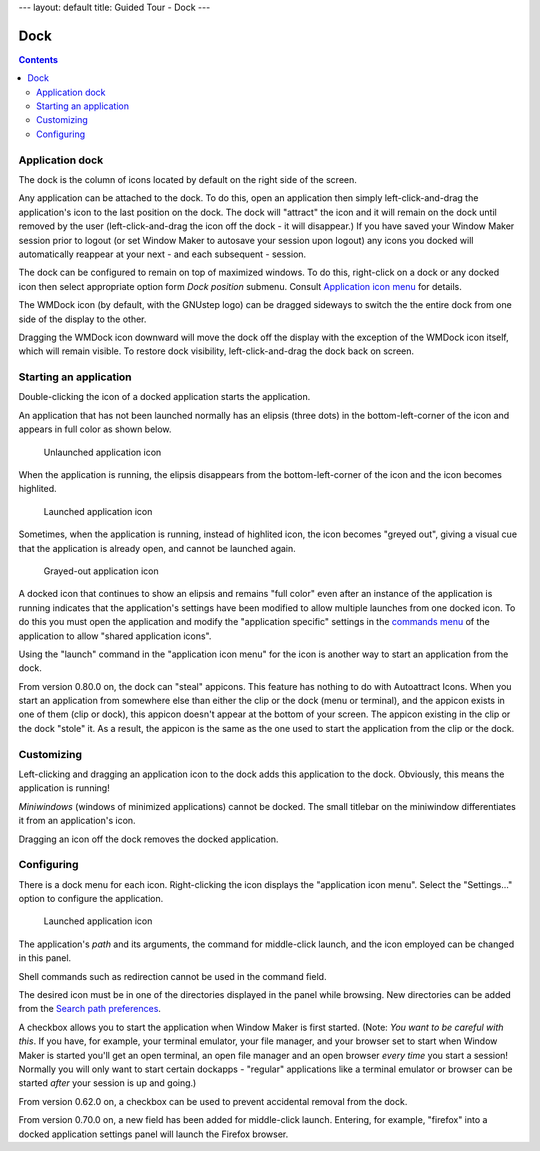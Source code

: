 ---
layout: default
title: Guided Tour - Dock
---

Dock
====

.. contents::
   :backlinks: none

Application dock
----------------

The dock is the column of icons located by default on the right side of the
screen.

Any application can be attached to the dock. To do this, open an application
then simply left-click-and-drag the application's icon to the last position on
the dock. The dock will "attract" the icon and it will remain on the dock until
removed by the user (left-click-and-drag the icon off the dock - it will
disappear.) If you have saved your Window Maker session prior to logout (or set
Window Maker to autosave your session upon logout) any icons you docked will
automatically reappear at your next - and each subsequent - session.

The dock can be configured to remain on top of maximized windows. To do this,
right-click on a dock or any docked icon then select appropriate option form
*Dock position* submenu. Consult `Application icon menu
<menu.html#application-icon-menu>`_ for details.

The WMDock icon (by default, with the GNUstep logo) can be dragged sideways to
switch the the entire dock from one side of the display to the other.

Dragging the WMDock icon downward will move the dock off the display with the
exception of the WMDock icon itself, which will remain visible. To restore dock
visibility, left-click-and-drag the dock back on screen.

Starting an application
-----------------------

Double-clicking the icon of a docked application starts the application.

An application that has not been launched normally has an elipsis (three dots)
in the bottom-left-corner of the icon and appears in full color as shown below.

.. figure:: images/unlaunched_app.png
   :alt: Unlaunched application icon
   :figclass: borderless

   Unlaunched application icon

When the application is running, the elipsis disappears from the
bottom-left-corner of the icon and the icon becomes highlited.

.. figure:: images/launched_app.png
   :alt: Launched application icon
   :figclass: borderless

   Launched application icon

Sometimes, when the application is running, instead of highlited icon, the icon
becomes "greyed out", giving a visual cue that the application is already open,
and cannot be launched again.

.. figure:: images/grayed_out_icon.png
   :alt: Launched application icon
   :figclass: borderless

   Grayed-out application icon

A docked icon that continues to show an elipsis and remains "full color" even
after an instance of the application is running indicates that the
application's settings have been modified to allow multiple launches from one
docked icon. To do this you must open the application and modify the
"application specific" settings in the `commands menu <win.html#menu>`_ of the
application to allow "shared application icons".

Using the "launch" command in the "application icon menu" for the icon is
another way to start an application from the dock.

From version 0.80.0 on, the dock can "steal" appicons. This feature has nothing
to do with Autoattract Icons. When you start an application from somewhere else
than either the clip or the dock (menu or terminal), and the appicon exists in
one of them (clip or dock), this appicon doesn't appear at the bottom of your
screen. The appicon existing in the clip or the dock "stole" it. As a result,
the appicon is the same as the one used to start the application from the clip
or the dock.

Customizing
-----------

Left-clicking and dragging an application icon to the dock adds this
application to the dock. Obviously, this means the application is running!

*Miniwindows* (windows of minimized applications) cannot be docked. The small
titlebar on the miniwindow differentiates it from an application's icon.

Dragging an icon off the dock removes the docked application.

Configuring
-----------

There is a dock menu for each icon. Right-clicking the icon displays the
"application icon menu". Select the "Settings..." option to configure the
application.

.. figure:: images/docked_application_settings.png
   :alt: Launched application icon
   :figclass: borderless

   Launched application icon

The application's *path* and its arguments, the command for middle-click
launch, and the icon employed can be changed in this panel.

Shell commands such as redirection cannot be used in the command field.

The desired icon must be in one of the directories displayed in the panel while
browsing. New directories can be added from the `Search path preferences
<prefs.html#search-path>`_.

A checkbox allows you to start the application when Window Maker is first
started. (Note: *You want to be careful with this*. If you have, for example,
your terminal emulator, your file manager, and your browser set to start when
Window Maker is started you'll get an open terminal, an open file manager and
an open browser *every time* you start a session! Normally you will only want
to start certain dockapps - "regular" applications like a terminal emulator or
browser can be started *after* your session is up and going.)

From version 0.62.0 on, a checkbox can be used to prevent accidental
removal from the dock.

From version 0.70.0 on, a new field has been added for middle-click launch.
Entering, for example, "firefox" into a docked application settings panel will
launch the Firefox browser.
